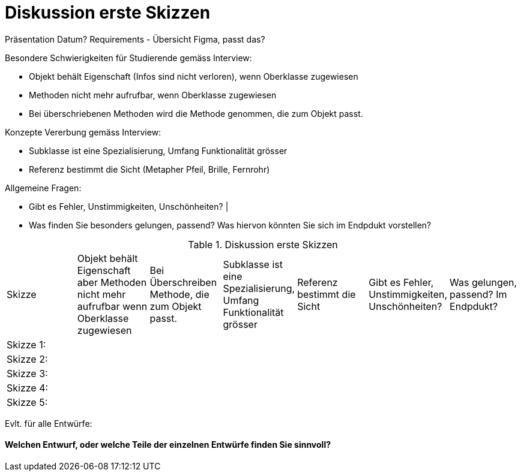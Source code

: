 = Diskussion erste Skizzen

Präsentation Datum?
Requirements - Übersicht Figma, passt das?

Besondere Schwierigkeiten für Studierende gemäss Interview:

* Objekt behält Eigenschaft (Infos sind nicht verloren), wenn Oberklasse zugewiesen
* Methoden nicht mehr aufrufbar, wenn Oberklasse zugewiesen
* Bei überschriebenen Methoden wird die Methode genommen, die zum Objekt passt.

Konzepte Vererbung gemäss Interview:

* Subklasse ist eine Spezialisierung, Umfang Funktionalität grösser
* Referenz bestimmt die Sicht (Metapher Pfeil, Brille, Fernrohr)

Allgemeine Fragen:

* Gibt es Fehler, Unstimmigkeiten, Unschönheiten? |
* Was finden Sie besonders gelungen, passend? Was hiervon könnten Sie sich im Endpdukt vorstellen?


.Diskussion erste Skizzen
|===
| Skizze  |
Objekt behält Eigenschaft aber Methoden nicht mehr aufrufbar wenn Oberklasse zugewiesen |
Bei Überschreiben Methode, die zum Objekt passt. |
Subklasse ist eine Spezialisierung, Umfang Funktionalität grösser |
Referenz bestimmt die Sicht |
Gibt es Fehler, Unstimmigkeiten, Unschönheiten? |
Was gelungen, passend? Im Endpdukt?

| Skizze 1:
|
|
|
|
|
|

| Skizze 2:
|
|
|
|
|
|

| Skizze 3:
|
|
|
|
|
|

| Skizze 4:
|
|
|
|
|
|

| Skizze 5:
|
|
|
|
|
|


|===


Evlt. für alle Entwürfe:

==== Welchen Entwurf, oder welche Teile der einzelnen Entwürfe finden Sie sinnvoll?

